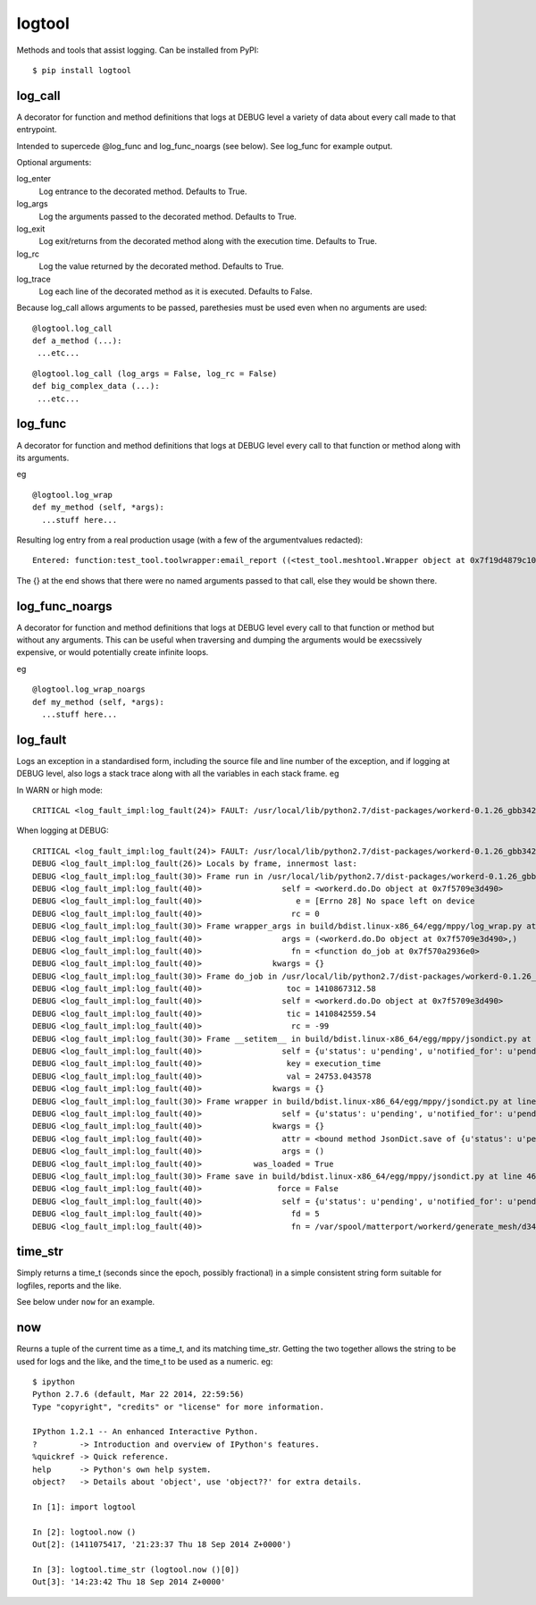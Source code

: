 logtool
=======

Methods and tools that assist logging.  Can be installed from PyPI:

::

  $ pip install logtool

log\_call
---------

A decorator for function and method definitions that logs at DEBUG
level a variety of data about every call made to that entrypoint.

Intended to supercede @log_func and log_func_noargs (see below).  See
log\_func for example output.

Optional arguments:

log\_enter
  Log entrance to the decorated method.  Defaults to True.
log\_args
  Log the arguments passed to the decorated method.  Defaults to True.
log\_exit
  Log exit/returns from the decorated method along with the execution time. Defaults to True.
log\_rc
  Log the value returned by the decorated method.  Defaults to True.
log\_trace
  Log each line of the decorated method as it is executed.  Defaults to False.

Because log_call allows arguments to be passed, parethesies must be
used even when no arguments are used:

::

  @logtool.log_call
  def a_method (...):
   ...etc...

::

  @logtool.log_call (log_args = False, log_rc = False)
  def big_complex_data (...):
   ...etc...

log\_func
---------

A decorator for function and method definitions that logs at DEBUG level
every call to that function or method along with its arguments.

eg

::

    @logtool.log_wrap
    def my_method (self, *args):
      ...stuff here...

Resulting log entry from a real production usage (with a few of the
argumentvalues redacted):

::

    Entered: function:test_tool.toolwrapper:email_report ((<test_tool.meshtool.Wrapper object at 0x7f19d4879c10>, path(u'../file.ext'), 'address@domain.com', 'address@domain.com', 'Interesting subject header') {})

The {} at the end shows that there were no named arguments passed to
that call, else they would be shown there.

log\_func\_noargs
-----------------

A decorator for function and method definitions that logs at DEBUG level
every call to that function or method but without any arguments. This
can be useful when traversing and dumping the arguments would be
execssively expensive, or would potentially create infinite loops.

eg

::

    @logtool.log_wrap_noargs
    def my_method (self, *args):
      ...stuff here...

log\_fault
----------

Logs an exception in a standardised form, including the source file and
line number of the exception, and if logging at DEBUG level, also logs a
stack trace along with all the variables in each stack frame. eg

In WARN or high mode:

::

    CRITICAL <log_fault_impl:log_fault(24)> FAULT: /usr/local/lib/python2.7/dist-packages/workerd-0.1.26_gbb342e2-py2.7.egg/workerd/do.py(243): IOError(28, 'No space left on device')

When logging at DEBUG:

::

    CRITICAL <log_fault_impl:log_fault(24)> FAULT: /usr/local/lib/python2.7/dist-packages/workerd-0.1.26_gbb342e2-py2.7.egg/workerd/do.py(243): IOError(28, 'No space left on device')
    DEBUG <log_fault_impl:log_fault(26)> Locals by frame, innermost last:
    DEBUG <log_fault_impl:log_fault(30)> Frame run in /usr/local/lib/python2.7/dist-packages/workerd-0.1.26_gbb342e2-py2.7.egg/workerd/do.py at line 248
    DEBUG <log_fault_impl:log_fault(40)>                 self = <workerd.do.Do object at 0x7f5709e3d490>
    DEBUG <log_fault_impl:log_fault(40)>                    e = [Errno 28] No space left on device
    DEBUG <log_fault_impl:log_fault(40)>                   rc = 0
    DEBUG <log_fault_impl:log_fault(30)> Frame wrapper_args in build/bdist.linux-x86_64/egg/mppy/log_wrap.py at line 27
    DEBUG <log_fault_impl:log_fault(40)>                 args = (<workerd.do.Do object at 0x7f5709e3d490>,)
    DEBUG <log_fault_impl:log_fault(40)>                   fn = <function do_job at 0x7f570a2936e0>
    DEBUG <log_fault_impl:log_fault(40)>               kwargs = {}
    DEBUG <log_fault_impl:log_fault(30)> Frame do_job in /usr/local/lib/python2.7/dist-packages/workerd-0.1.26_gbb342e2-py2.7.egg/workerd/do.py at line 227
    DEBUG <log_fault_impl:log_fault(40)>                  toc = 1410867312.58
    DEBUG <log_fault_impl:log_fault(40)>                 self = <workerd.do.Do object at 0x7f5709e3d490>
    DEBUG <log_fault_impl:log_fault(40)>                  tic = 1410842559.54
    DEBUG <log_fault_impl:log_fault(40)>                   rc = -99
    DEBUG <log_fault_impl:log_fault(30)> Frame __setitem__ in build/bdist.linux-x86_64/egg/mppy/jsondict.py at line 69
    DEBUG <log_fault_impl:log_fault(40)>                 self = {u'status': u'pending', u'notified_for': u'pending
    DEBUG <log_fault_impl:log_fault(40)>                  key = execution_time
    DEBUG <log_fault_impl:log_fault(40)>                  val = 24753.043578
    DEBUG <log_fault_impl:log_fault(40)>               kwargs = {}
    DEBUG <log_fault_impl:log_fault(30)> Frame wrapper in build/bdist.linux-x86_64/egg/mppy/jsondict.py at line 80
    DEBUG <log_fault_impl:log_fault(40)>                 self = {u'status': u'pending', u'notified_for': u'pending
    DEBUG <log_fault_impl:log_fault(40)>               kwargs = {}
    DEBUG <log_fault_impl:log_fault(40)>                 attr = <bound method JsonDict.save of {u'status': u'pendi
    DEBUG <log_fault_impl:log_fault(40)>                 args = ()
    DEBUG <log_fault_impl:log_fault(40)>           was_loaded = True
    DEBUG <log_fault_impl:log_fault(30)> Frame save in build/bdist.linux-x86_64/egg/mppy/jsondict.py at line 46
    DEBUG <log_fault_impl:log_fault(40)>                force = False
    DEBUG <log_fault_impl:log_fault(40)>                 self = {u'status': u'pending', u'notified_for': u'pending
    DEBUG <log_fault_impl:log_fault(40)>                   fd = 5
    DEBUG <log_fault_impl:log_fault(40)>                   fn = /var/spool/matterport/workerd/generate_mesh/d34fea

time\_str
---------

Simply returns a time\_t (seconds since the epoch, possibly fractional)
in a simple consistent string form suitable for logfiles, reports and
the like.

See below under ``now`` for an example.

now
---

Reurns a tuple of the current time as a time\_t, and its matching
time\_str. Getting the two together allows the string to be used for
logs and the like, and the time_t to be used as a numeric.  eg:

::

    $ ipython
    Python 2.7.6 (default, Mar 22 2014, 22:59:56)
    Type "copyright", "credits" or "license" for more information.

    IPython 1.2.1 -- An enhanced Interactive Python.
    ?         -> Introduction and overview of IPython's features.
    %quickref -> Quick reference.
    help      -> Python's own help system.
    object?   -> Details about 'object', use 'object??' for extra details.

    In [1]: import logtool

    In [2]: logtool.now ()
    Out[2]: (1411075417, '21:23:37 Thu 18 Sep 2014 Z+0000')

    In [3]: logtool.time_str (logtool.now ()[0])
    Out[3]: '14:23:42 Thu 18 Sep 2014 Z+0000'
